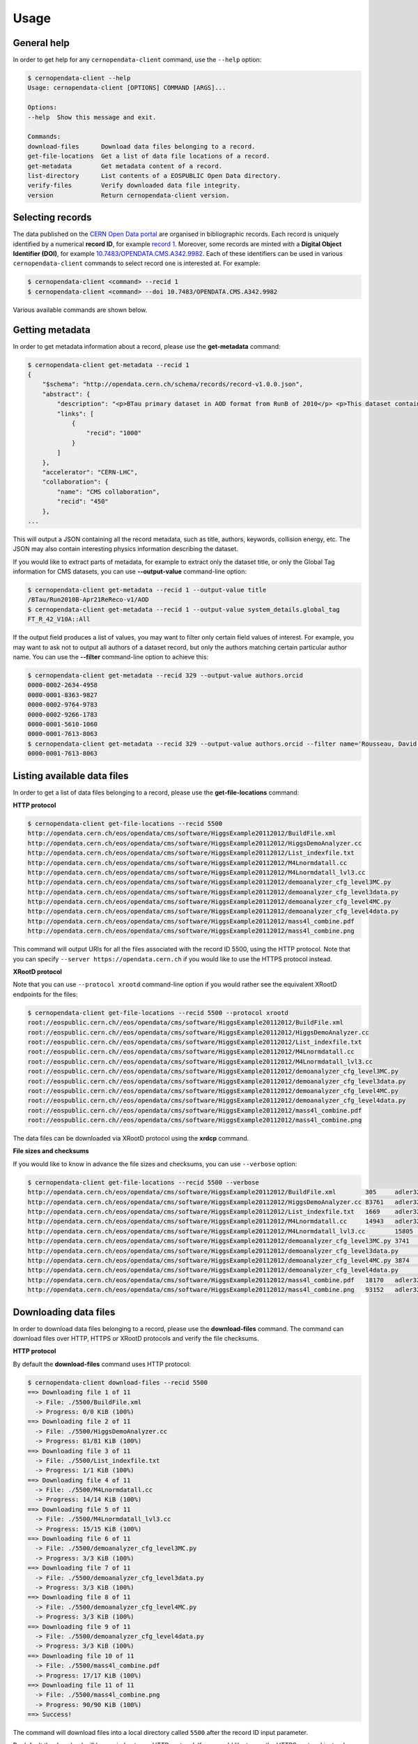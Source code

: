 .. _usage:

Usage
=====

General help
------------

In order to get help for any ``cernopendata-client`` command, use the
``--help`` option:

.. code-block:: console

    $ cernopendata-client --help
    Usage: cernopendata-client [OPTIONS] COMMAND [ARGS]...

    Options:
    --help  Show this message and exit.

    Commands:
    download-files      Download data files belonging to a record.
    get-file-locations  Get a list of data file locations of a record.
    get-metadata        Get metadata content of a record.
    list-directory      List contents of a EOSPUBLIC Open Data directory.
    verify-files        Verify downloaded data file integrity.
    version             Return cernopendata-client version.

Selecting records
-----------------

The data published on the `CERN Open Data portal
<http://opendata.cern.ch>`_ are organised in bibliographic
records. Each record is uniquely identified by a numerical **record
ID**, for example `record 1
<http://opendata.cern.ch/record/1>`_. Moreover, some records are
minted with a **Digital Object Identifier (DOI)**, for example
`10.7483/OPENDATA.CMS.A342.9982
<http://doi.org/10.7483/OPENDATA.CMS.A342.9982>`_.  Each of these
identifiers can be used in various ``cernopendata-client`` commands to
select record one is interested at. For example:

.. code-block:: console

    $ cernopendata-client <command> --recid 1
    $ cernopendata-client <command> --doi 10.7483/OPENDATA.CMS.A342.9982

Various available commands are shown below.

Getting metadata
----------------

In order to get metadata information about a record, please use the
**get-metadata** command:

.. code-block:: console

    $ cernopendata-client get-metadata --recid 1
    {
        "$schema": "http://opendata.cern.ch/schema/records/record-v1.0.0.json",
        "abstract": {
            "description": "<p>BTau primary dataset in AOD format from RunB of 2010</p> <p>This dataset contains all runs from 2010 RunB. The list of validated runs, which must be applied to all analyses, can be found in</p>",
            "links": [
                {
                    "recid": "1000"
                }
            ]
        },
        "accelerator": "CERN-LHC",
        "collaboration": {
            "name": "CMS collaboration",
            "recid": "450"
        },
    ...

This will output a JSON containing all the record metadata, such as
title, authors, keywords, collision energy, etc. The JSON may also
contain interesting physics information describing the dataset.

If you would like to extract parts of metadata, for example to extract
only the dataset title, or only the Global Tag information for CMS
datasets, you can use **--output-value** command-line option:

.. code-block:: console

    $ cernopendata-client get-metadata --recid 1 --output-value title
    /BTau/Run2010B-Apr21ReReco-v1/AOD
    $ cernopendata-client get-metadata --recid 1 --output-value system_details.global_tag
    FT_R_42_V10A::All

If the output field produces a list of values, you may want to filter
only certain field values of interest. For example, you may want to ask
not to output all authors of a dataset record, but only the authors
matching certain particular author name. 
You can use the **--filter** command-line option to achieve this:

.. code-block:: console

    $ cernopendata-client get-metadata --recid 329 --output-value authors.orcid
    0000-0002-2634-4958
    0000-0001-8363-9827
    0000-0002-9764-9783
    0000-0002-9266-1783
    0000-0001-5610-1060
    0000-0001-7613-8063
    $ cernopendata-client get-metadata --recid 329 --output-value authors.orcid --filter name='Rousseau, David'
    0000-0001-7613-8063


Listing available data files
----------------------------

In order to get a list of data files belonging to a record, please use
the **get-file-locations** command:

**HTTP protocol**

.. code-block:: console

    $ cernopendata-client get-file-locations --recid 5500
    http://opendata.cern.ch/eos/opendata/cms/software/HiggsExample20112012/BuildFile.xml
    http://opendata.cern.ch/eos/opendata/cms/software/HiggsExample20112012/HiggsDemoAnalyzer.cc
    http://opendata.cern.ch/eos/opendata/cms/software/HiggsExample20112012/List_indexfile.txt
    http://opendata.cern.ch/eos/opendata/cms/software/HiggsExample20112012/M4Lnormdatall.cc
    http://opendata.cern.ch/eos/opendata/cms/software/HiggsExample20112012/M4Lnormdatall_lvl3.cc
    http://opendata.cern.ch/eos/opendata/cms/software/HiggsExample20112012/demoanalyzer_cfg_level3MC.py
    http://opendata.cern.ch/eos/opendata/cms/software/HiggsExample20112012/demoanalyzer_cfg_level3data.py
    http://opendata.cern.ch/eos/opendata/cms/software/HiggsExample20112012/demoanalyzer_cfg_level4MC.py
    http://opendata.cern.ch/eos/opendata/cms/software/HiggsExample20112012/demoanalyzer_cfg_level4data.py
    http://opendata.cern.ch/eos/opendata/cms/software/HiggsExample20112012/mass4l_combine.pdf
    http://opendata.cern.ch/eos/opendata/cms/software/HiggsExample20112012/mass4l_combine.png

This command will output URIs for all the files associated with the record ID
5500, using the HTTP protocol. Note that you can specify ``--server
https://opendata.cern.ch`` if you would like to use the HTTPS protocol instead.

**XRootD protocol**

Note that you can use ``--protocol xrootd`` command-line option if you
would rather see the equivalent XRootD endpoints for the files:

.. code-block:: console

    $ cernopendata-client get-file-locations --recid 5500 --protocol xrootd
    root://eospublic.cern.ch//eos/opendata/cms/software/HiggsExample20112012/BuildFile.xml
    root://eospublic.cern.ch//eos/opendata/cms/software/HiggsExample20112012/HiggsDemoAnalyzer.cc
    root://eospublic.cern.ch//eos/opendata/cms/software/HiggsExample20112012/List_indexfile.txt
    root://eospublic.cern.ch//eos/opendata/cms/software/HiggsExample20112012/M4Lnormdatall.cc
    root://eospublic.cern.ch//eos/opendata/cms/software/HiggsExample20112012/M4Lnormdatall_lvl3.cc
    root://eospublic.cern.ch//eos/opendata/cms/software/HiggsExample20112012/demoanalyzer_cfg_level3MC.py
    root://eospublic.cern.ch//eos/opendata/cms/software/HiggsExample20112012/demoanalyzer_cfg_level3data.py
    root://eospublic.cern.ch//eos/opendata/cms/software/HiggsExample20112012/demoanalyzer_cfg_level4MC.py
    root://eospublic.cern.ch//eos/opendata/cms/software/HiggsExample20112012/demoanalyzer_cfg_level4data.py
    root://eospublic.cern.ch//eos/opendata/cms/software/HiggsExample20112012/mass4l_combine.pdf
    root://eospublic.cern.ch//eos/opendata/cms/software/HiggsExample20112012/mass4l_combine.png

The data files can be downloaded via XRootD protocol using the **xrdcp** command.

**File sizes and checksums**

If you would like to know in advance the file sizes and checksums, you can use
``--verbose`` option:

.. code-block:: console

    $ cernopendata-client get-file-locations --recid 5500 --verbose
    http://opendata.cern.ch/eos/opendata/cms/software/HiggsExample20112012/BuildFile.xml	305	adler32:ff63668a
    http://opendata.cern.ch/eos/opendata/cms/software/HiggsExample20112012/HiggsDemoAnalyzer.cc	83761	adler32:f205f068
    http://opendata.cern.ch/eos/opendata/cms/software/HiggsExample20112012/List_indexfile.txt	1669	adler32:46a907fc
    http://opendata.cern.ch/eos/opendata/cms/software/HiggsExample20112012/M4Lnormdatall.cc	14943	adler32:af301992
    http://opendata.cern.ch/eos/opendata/cms/software/HiggsExample20112012/M4Lnormdatall_lvl3.cc	15805	adler32:9d9b2126
    http://opendata.cern.ch/eos/opendata/cms/software/HiggsExample20112012/demoanalyzer_cfg_level3MC.py	3741	adler32:cc943381
    http://opendata.cern.ch/eos/opendata/cms/software/HiggsExample20112012/demoanalyzer_cfg_level3data.py	3689	adler32:1d3e2a43
    http://opendata.cern.ch/eos/opendata/cms/software/HiggsExample20112012/demoanalyzer_cfg_level4MC.py	3874	adler32:9cbd53a3
    http://opendata.cern.ch/eos/opendata/cms/software/HiggsExample20112012/demoanalyzer_cfg_level4data.py	3821	adler32:177b49c0
    http://opendata.cern.ch/eos/opendata/cms/software/HiggsExample20112012/mass4l_combine.pdf	18170	adler32:19c6a6a2
    http://opendata.cern.ch/eos/opendata/cms/software/HiggsExample20112012/mass4l_combine.png	93152	adler32:62e0c299

Downloading data files
----------------------

In order to download data files belonging to a record, please use the
**download-files** command. The command can download files over HTTP, HTTPS or
XRootD protocols and verify the file checksums.

**HTTP protocol**

By default the **download-files** command uses HTTP protocol:

.. code-block:: console

    $ cernopendata-client download-files --recid 5500
    ==> Downloading file 1 of 11
      -> File: ./5500/BuildFile.xml
      -> Progress: 0/0 KiB (100%)
    ==> Downloading file 2 of 11
      -> File: ./5500/HiggsDemoAnalyzer.cc
      -> Progress: 81/81 KiB (100%)
    ==> Downloading file 3 of 11
      -> File: ./5500/List_indexfile.txt
      -> Progress: 1/1 KiB (100%)
    ==> Downloading file 4 of 11
      -> File: ./5500/M4Lnormdatall.cc
      -> Progress: 14/14 KiB (100%)
    ==> Downloading file 5 of 11
      -> File: ./5500/M4Lnormdatall_lvl3.cc
      -> Progress: 15/15 KiB (100%)
    ==> Downloading file 6 of 11
      -> File: ./5500/demoanalyzer_cfg_level3MC.py
      -> Progress: 3/3 KiB (100%)
    ==> Downloading file 7 of 11
      -> File: ./5500/demoanalyzer_cfg_level3data.py
      -> Progress: 3/3 KiB (100%)
    ==> Downloading file 8 of 11
      -> File: ./5500/demoanalyzer_cfg_level4MC.py
      -> Progress: 3/3 KiB (100%)
    ==> Downloading file 9 of 11
      -> File: ./5500/demoanalyzer_cfg_level4data.py
      -> Progress: 3/3 KiB (100%)
    ==> Downloading file 10 of 11
      -> File: ./5500/mass4l_combine.pdf
      -> Progress: 17/17 KiB (100%)
    ==> Downloading file 11 of 11
      -> File: ./5500/mass4l_combine.png
      -> Progress: 90/90 KiB (100%)
    ==> Success!

The command will download files into a local directory called ``5500`` after
the record ID input parameter.

By default the download will be carried out over HTTP protocol. If you would
like to use the HTTPS protocol instead , please specify ``--server
https://opendata.cern.ch``.

Note that you can also download files from another server, for example from our
Quality Assurance server, by using ``--server http://opendata-qa.cern.ch``.

**XRootD protocol**

If you have installed client with XRootD support, you can use ``--protocol
xrootd`` command-line option to use that protocol instead of HTTP/HTTPS:

.. code-block:: console

    $ cernopendata-client download-files --recid 5500 --protocol xrootd
    ==> Downloading file 1 of 11
      -> File: ./5500/BuildFile.xml
    ==> Downloading file 2 of 11
      -> File: ./5500/HiggsDemoAnalyzer.cc
    ==> Downloading file 3 of 11
      -> File: ./5500/List_indexfile.txt
    ==> Downloading file 4 of 11
      -> File: ./5500/M4Lnormdatall.cc
    ==> Downloading file 5 of 11
      -> File: ./5500/M4Lnormdatall_lvl3.cc
    ==> Downloading file 6 of 11
      -> File: ./5500/demoanalyzer_cfg_level3MC.py
    ==> Downloading file 7 of 11
      -> File: ./5500/demoanalyzer_cfg_level3data.py
    ==> Downloading file 8 of 11
      -> File: ./5500/demoanalyzer_cfg_level4MC.py
    ==> Downloading file 9 of 11
      -> File: ./5500/demoanalyzer_cfg_level4data.py
    ==> Downloading file 10 of 11
      -> File: ./5500/mass4l_combine.pdf
    ==> Downloading file 11 of 11
      -> File: ./5500/mass4l_combine.png
    ==> Success!

**Select download engine**

You can specify the download engine with ``--download-engine`` option.

- ``requests`` and ``pycurl`` are two supported download engines for **HTTP** protocol.
- ``xrootd`` is the only supported download engine for **XRootD** protocol.

.. code-block:: console

    $ cernopendata-client download-files --recid 5500 --filter-name BuildFile.xml --download-engine pycurl
    ==> Downloading file 1 of 1
      -> File: ./5500/BuildFile.xml
      -> Progress: 0/0 KiB (100%)
    ==> Success!

**Filter by name**

A dataset may consist of thousands of files. You can use powerful filtering
options to download only certain files matching your criteria.

For example, you can download only files matching exactly a given file name using the ``--filter-name`` option:

.. code-block:: console

    $ cernopendata-client download-files --recid 5500 --filter-name BuildFile.xml
    ==> Downloading file 1 of 1
      -> File: ./5500/BuildFile.xml
      -> Progress: 0/0 KiB (100%)
    ==> Success!

.. code-block:: console

    $ cernopendata-client download-files --recid 5500 --filter-name BuildFile.xml,List_indexfile.txt
    ==> Downloading file 1 of 2
      -> File: ./5500/BuildFile.xml
      -> Progress: 0/0 KiB (100%)
    ==> Downloading file 2 of 2
      -> File: ./5500/List_indexfile.txt
      -> Progress: 1/1 KiB (100%)
    ==> Success!

**Filter by regular expression**

You can download all files matching a certain regular expression using the ``--filter-regexp`` option:

.. code-block:: console

    $ cernopendata-client download-files --recid 5500 --filter-regexp py$
    ==> Downloading file 1 of 4
      -> File: ./5500/demoanalyzer_cfg_level3MC.py
      -> Progress: 3/3 KiB (100%)
    ==> Downloading file 2 of 4
      -> File: ./5500/demoanalyzer_cfg_level3data.py
      -> Progress: 3/3 KiB (100%)
    ==> Downloading file 3 of 4
      -> File: ./5500/demoanalyzer_cfg_level4MC.py
      -> Progress: 3/3 KiB (100%)
    ==> Downloading file 4 of 4
      -> File: ./5500/demoanalyzer_cfg_level4data.py
      -> Progress: 3/3 KiB (100%)
    ==> Success!

**Filter by range**

You can also download files from a specified range (i-j) using the ``--filter-range`` option:

.. code-block:: console

    $ cernopendata-client download-files --recid 5500 --filter-range 1-4
    ==> Downloading file 1 of 4
      -> File: ./5500/BuildFile.xml
      -> Progress: 0/0 KiB (100%)
    ==> Downloading file 2 of 4
      -> File: ./5500/HiggsDemoAnalyzer.cc
      -> Progress: 81/81 KiB (100%)
    ==> Downloading file 3 of 4
      -> File: ./5500/List_indexfile.txt
      -> Progress: 1/1 KiB (100%)
    ==> Downloading file 4 of 4
      -> File: ./5500/M4Lnormdatall.cc
      -> Progress: 14/14 KiB (100%)
    ==> Success!

.. code-block:: console

    $ cernopendata-client download-files --recid 5500 --filter-range 1-2,5-7
    ==> Downloading file 1 of 5
      -> File: ./5500/BuildFile.xml
    ==> Downloading file 2 of 5
      -> File: ./5500/HiggsDemoAnalyzer.cc
    ==> Downloading file 3 of 5
      -> File: ./5500/M4Lnormdatall_lvl3.cc
    ==> Downloading file 4 of 5
      -> File: ./5500/demoanalyzer_cfg_level3MC.py
    ==> Downloading file 5 of 5
      -> File: ./5500/demoanalyzer_cfg_level3data.py
    ==> Success!

**Filter by combining multiple selectors**

You can combine multiple filters in the same download command. Here are several
examples:

.. code-block:: console

    $ cernopendata-client download-files --recid 5500 --filter-regexp py --filter-range 1-2
    ==> Downloading file 1 of 2
      -> File: ./5500/demoanalyzer_cfg_level3MC.py
      -> Progress: 3/3 KiB (100%)
    ==> Downloading file 2 of 2
      -> File: ./5500/demoanalyzer_cfg_level3data.py
      -> Progress: 3/3 KiB (100%)
    ==> Success!

.. code-block:: console

    $ cernopendata-client download-files --recid 5500 --filter-regexp py --filter-range 1-2,4-4
    ==> Downloading file 1 of 3
      -> File: ./5500/demoanalyzer_cfg_level3MC.py
    ==> Downloading file 2 of 3
      -> File: ./5500/demoanalyzer_cfg_level3data.py
    ==> Downloading file 3 of 3
      -> File: ./5500/demoanalyzer_cfg_level4data.py
    ==> Success!

Verifying files
---------------

If you have downloaded the data files for a certain record, and you would like
to verify their integrity and check whether there haven't been some critical
updates on the CERN Open Data portal side, you can use the **verify-files**
command:

.. code-block:: console

    $ cernopendata-client verify-files --recid 5500
    ==> Verifying number of files for record 5500...
      -> Expected 11, found 11
    ==> Verifying file BuildFile.xml...
      -> Expected size 305, found 305
      -> Expected checksum adler32:ff63668a, found adler32:ff63668a
    ==> Verifying file HiggsDemoAnalyzer.cc...
      -> Expected size 83761, found 83761
      -> Expected checksum adler32:f205f068, found adler32:f205f068
    ==> Verifying file List_indexfile.txt...
      -> Expected size 1669, found 1669
      -> Expected checksum adler32:46a907fc, found adler32:46a907fc
    ==> Verifying file M4Lnormdatall.cc...
      -> Expected size 14943, found 14943
      -> Expected checksum adler32:af301992, found adler32:af301992
    ==> Verifying file M4Lnormdatall_lvl3.cc...
      -> Expected size 15805, found 15805
      -> Expected checksum adler32:9d9b2126, found adler32:9d9b2126
    ==> Verifying file demoanalyzer_cfg_level3MC.py...
      -> Expected size 3741, found 3741
      -> Expected checksum adler32:cc943381, found adler32:cc943381
    ==> Verifying file demoanalyzer_cfg_level3data.py...
      -> Expected size 3689, found 3689
      -> Expected checksum adler32:1d3e2a43, found adler32:1d3e2a43
    ==> Verifying file demoanalyzer_cfg_level4MC.py...
      -> Expected size 3874, found 3874
      -> Expected checksum adler32:9cbd53a3, found adler32:9cbd53a3
    ==> Verifying file demoanalyzer_cfg_level4data.py...
      -> Expected size 3821, found 3821
      -> Expected checksum adler32:177b49c0, found adler32:177b49c0
    ==> Verifying file mass4l_combine.pdf...
      -> Expected size 18170, found 18170
      -> Expected checksum adler32:19c6a6a2, found adler32:19c6a6a2
    ==> Verifying file mass4l_combine.png...
      -> Expected size 93152, found 93152
      -> Expected checksum adler32:62e0c299, found adler32:62e0c299
    ==> Success!

Note that you can verify each file "just in time" as it is being downloaded as well:

.. code-block:: console

    $ cernopendata-client download-files --recid 5500 --filter-range 1-4 --verify
    ==> Downloading file 1 of 4
      -> File: ./5500/BuildFile.xml
    ==> Verifying file BuildFile.xml...
      -> Expected size 305, found 305
      -> Expected checksum adler32:ff63668a, found adler32:ff63668a
    ==> Downloading file 2 of 4
      -> File: ./5500/HiggsDemoAnalyzer.cc
    ==> Verifying file HiggsDemoAnalyzer.cc...
      -> Expected size 83761, found 83761
      -> Expected checksum adler32:f205f068, found adler32:f205f068
    ==> Downloading file 3 of 4
      -> File: ./5500/List_indexfile.txt
    ==> Verifying file List_indexfile.txt...
      -> Expected size 1669, found 1669
      -> Expected checksum adler32:46a907fc, found adler32:46a907fc
    ==> Downloading file 4 of 4
      -> File: ./5500/M4Lnormdatall.cc
    ==> Verifying file M4Lnormdatall.cc...
      -> Expected size 14943, found 14943
      -> Expected checksum adler32:af301992, found adler32:af301992
    ==> Success!

Listing directories
-------------------

The CERN Open Data files are hosted on the EOSPUBLIC data storage service.
In order to get a list of files belonging to a certain EOSPUBLIC directory, please use
the **list-directory** command:

.. code-block:: console

    $ cernopendata-client list-directory /eos/opendata/cms/validated-runs/Commissioning10
    Commissioning10-May19ReReco_7TeV.json
    Commissioning10-May19ReReco_900GeV.json

The **list-directory** command uses XRootD protocol to list data files and
hence it is available only when you install the XRootD flavour. Please see the
:ref:`installation` documentation for more details.

**Iterate recursively**

Note that you can use ``--recursive`` command-line option if you would like to
iterate also through all the subdirectories of the given directory:

.. code-block:: console

    $ cernopendata-client list-directory /eos/opendata/cms/validated-runs --recursive
    Commissioning10-May19ReReco_7TeV.json
    Commissioning10-May19ReReco_900GeV.json
    Cert_190456-208686_8TeV_22Jan2013ReReco_Collisions12_JSON.txt
    Cert_160404-180252_7TeV_ReRecoNov08_Collisions11_JSON.txt
    Cert_136033-149442_7TeV_Apr21ReReco_Collisions10_JSON_v2.txt

**Iterate recursively with timeout**

If you would like to list a directory that contains a large amount of files,
you can specify ``--timeout`` option in order to exit after a certain amount of
time. The default timeout is 60 seconds.

.. code-block:: console

    $ cernopendata-client list-directory /eos/opendata/cms/Run2010B/BTau/AOD --recursive --timeout 30
    CMS_Run2010B_BTau_AOD_Apr21ReReco-v1_0000_file_index.json
    CMS_Run2010B_BTau_AOD_Apr21ReReco-v1_0000_file_index.txt
    CMS_Run2010B_BTau_AOD_Apr21ReReco-v1_0001_file_index.json
    CMS_Run2010B_BTau_AOD_Apr21ReReco-v1_0001_file_index.txt
    CMS_Run2010B_BTau_AOD_Apr21ReReco-v1_0002_file_index.json
    CMS_Run2010B_BTau_AOD_Apr21ReReco-v1_0002_file_index.txt
    CMS_Run2010B_BTau_AOD_Apr21ReReco-v1_0003_file_index.json
    CMS_Run2010B_BTau_AOD_Apr21ReReco-v1_0003_file_index.txt
    CMS_Run2010B_BTau_AOD_Apr21ReReco-v1_0004_file_index.json
    CMS_Run2010B_BTau_AOD_Apr21ReReco-v1_0004_file_index.txt
    CMS_Run2010B_BTau_AOD_Apr21ReReco-v1_0005_file_index.json
    CMS_Run2010B_BTau_AOD_Apr21ReReco-v1_0005_file_index.txt
    ..

More information
----------------

For more information about all the available ``cernopendata-client`` commands
and options, please see :ref:`cliapi`.
